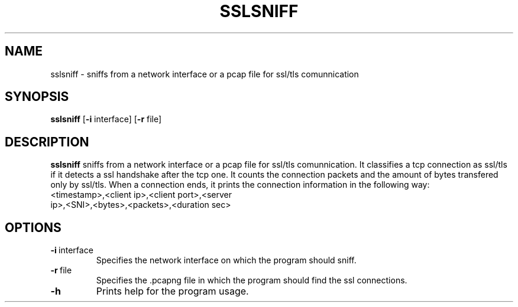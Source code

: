 .\" File: sslsniff.1
.\" Solution: ISA - project - Monitoring of SSL connections
.\" Date: 21.10.2020
.\" Author: Jan Lorenc
.\" Faculty: Faculty of information technologies VUT
.\" Desription: File for linux manual pages

.TH SSLSNIFF 1

.SH NAME
sslsniff \- sniffs from a network interface or a pcap file for ssl/tls comunnication

.SH SYNOPSIS
.B sslsniff
[\fB\-i\fR \f interface\fR]
[\fB\-r\fR \f file\fR]

.SH DESCRIPTION
.B sslsniff
sniffs from a network interface or a pcap file for ssl/tls comunnication.
It classifies a tcp connection as ssl/tls if it detects a ssl handshake after the tcp one.
It counts the connection packets and the amount of bytes transfered only by ssl/tls.
When a connection ends, it prints the connection information in the following way:
.TP
<timestamp>,<client ip>,<client port>,<server ip>,<SNI>,<bytes>,<packets>,<duration sec>

.SH OPTIONS
.TP
.BR \-i \ interface
Specifies the network interface on which the program should sniff.
.TP
.BR \-r \ file
Specifies the .pcapng file in which the program should find the ssl connections.
.TP
.BR \-h
Prints help for the program usage.